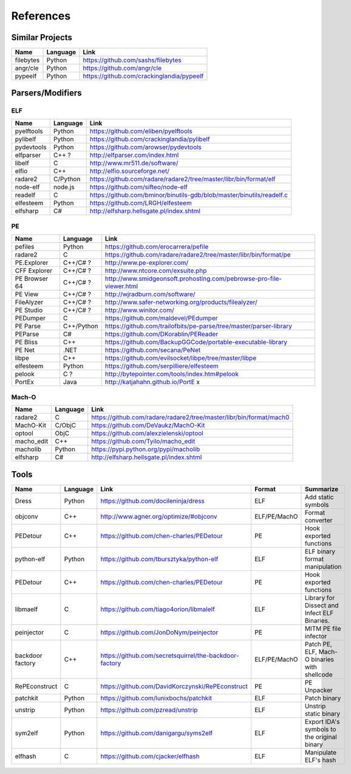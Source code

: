 References
==========

Similar Projects
----------------

+------------+------------+----------------------------------------------------------------------+
|    Name    | Language   |   Link                                                               |
+============+============+======================================================================+
| filebytes  | Python     | https://github.com/sashs/filebytes                                   |
+------------+------------+----------------------------------------------------------------------+
| angr/cle   | Python     | https://github.com/angr/cle                                          |
+------------+------------+----------------------------------------------------------------------+
| pypeelf    | Python     | https://github.com/crackinglandia/pypeelf                            |
+------------+------------+----------------------------------------------------------------------+

Parsers/Modifiers
-----------------

ELF
~~~

+------------+------------+----------------------------------------------------------------------+
|    Name    | Language   |   Link                                                               |
+============+============+======================================================================+
| pyelftools | Python     | https://github.com/eliben/pyelftools                                 |
+------------+------------+----------------------------------------------------------------------+
| pylibelf   | Python     | https://github.com/crackinglandia/pylibelf                           |
+------------+------------+----------------------------------------------------------------------+
| pydevtools | Python     | https://github.com/arowser/pydevtools                                |
+------------+------------+----------------------------------------------------------------------+
| elfparser  | C++ ?      | http://elfparser.com/index.html                                      |
+------------+------------+----------------------------------------------------------------------+
| libelf     | C          | http://www.mr511.de/software/                                        |
+------------+------------+----------------------------------------------------------------------+
| elfio      | C++        | http://elfio.sourceforge.net/                                        |
+------------+------------+----------------------------------------------------------------------+
| radare2    | C/Python   | https://github.com/radare/radare2/tree/master/libr/bin/format/elf    |
+------------+------------+----------------------------------------------------------------------+
| node-elf   | node.js    | https://github.com/sifteo/node-elf                                   |
+------------+------------+----------------------------------------------------------------------+
| readelf    | C          | https://github.com/bminor/binutils-gdb/blob/master/binutils/readelf.c|
+------------+------------+----------------------------------------------------------------------+
| elfesteem  | Python     | https://github.com/LRGH/elfesteem                                    |
+------------+------------+----------------------------------------------------------------------+
| elfsharp   | C#         | http://elfsharp.hellsgate.pl/index.shtml                             |
+------------+------------+----------------------------------------------------------------------+


PE
~~

+---------------+--------------+----------------------------------------------------------------------+
|    Name       | Language     |   Link                                                               |
+===============+==============+======================================================================+
| pefiles       | Python       | https://github.com/erocarrera/pefile                                 |
+---------------+--------------+----------------------------------------------------------------------+
| radare2       | C            | https://github.com/radare/radare2/tree/master/libr/bin/format/pe     |
+---------------+--------------+----------------------------------------------------------------------+
| PE.Explorer   | C++/C# ?     | http://www.pe-explorer.com/                                          |
+---------------+--------------+----------------------------------------------------------------------+
| CFF Explorer  | C++/C# ?     | http://www.ntcore.com/exsuite.php                                    |
+---------------+--------------+----------------------------------------------------------------------+
| PE Browser 64 | C++/C# ?     | http://www.smidgeonsoft.prohosting.com/pebrowse-pro-file-viewer.html |
+---------------+--------------+----------------------------------------------------------------------+
| PE View       | C++/C# ?     | http://wjradburn.com/software/                                       |
+---------------+--------------+----------------------------------------------------------------------+
| FileAlyzer    | C++/C# ?     | http://www.safer-networking.org/products/filealyzer/                 |
+---------------+--------------+----------------------------------------------------------------------+
| PE Studio     | C++/C# ?     | http://www.winitor.com/                                              |
+---------------+--------------+----------------------------------------------------------------------+
| PEDumper      | C            | https://github.com/maldevel/PEdumper                                 |
+---------------+--------------+----------------------------------------------------------------------+
| PE Parse      | C++/Python   | https://github.com/trailofbits/pe-parse/tree/master/parser-library   |
+---------------+--------------+----------------------------------------------------------------------+
| PEParse       | C#           | https://github.com/DKorablin/PEReader                                |
+---------------+--------------+----------------------------------------------------------------------+
| PE Bliss      | C++          | https://github.com/BackupGGCode/portable-executable-library          |
+---------------+--------------+----------------------------------------------------------------------+
| PE Net        | .NET         | https://github.com/secana/PeNet                                      |
+---------------+--------------+----------------------------------------------------------------------+
| libpe         | C++          | https://github.com/evilsocket/libpe/tree/master/libpe                |
+---------------+--------------+----------------------------------------------------------------------+
| elfesteem     | Python       | https://github.com/serpilliere/elfesteem                             |
+---------------+--------------+----------------------------------------------------------------------+
| pelook        | C ?          | http://bytepointer.com/tools/index.htm#pelook                        |
+---------------+--------------+----------------------------------------------------------------------+
| PortEx        | Java         | http://katjahahn.github.io/PortE x                                   |
+---------------+--------------+----------------------------------------------------------------------+


Mach-O
~~~~~~

+------------+------------+---------------------------------------------------------------------+
|    Name    | Language   |   Link                                                              |
+============+============+=====================================================================+
| radare2    | C          | https://github.com/radare/radare2/tree/master/libr/bin/format/mach0 |
+------------+------------+---------------------------------------------------------------------+
| MachO-Kit  | C/ObjC     | https://github.com/DeVaukz/MachO-Kit                                |
+------------+------------+---------------------------------------------------------------------+
| optool     | ObjC       | https://github.com/alexzielenski/optool                             |
+------------+------------+---------------------------------------------------------------------+
| macho_edit | C++        | https://github.com/Tyilo/macho_edit                                 |
+------------+------------+---------------------------------------------------------------------+
| macholib   | Python     | https://pypi.python.org/pypi/macholib                               |
+------------+------------+---------------------------------------------------------------------+
| elfsharp   | C#         | http://elfsharp.hellsgate.pl/index.shtml                            |
+------------+------------+---------------------------------------------------------------------+


Tools
-----

+----------------+------------+--------------------------------------------------------+-----------------+-------------------------+
|    Name        | Language   |   Link                                                 | Format          | Summarize               |
+================+============+========================================================+=================+=========================+
| Dress          | Python     | https://github.com/docileninja/dress                   | ELF             | Add static symbols      |
+----------------+------------+--------------------------------------------------------+-----------------+-------------------------+
| objconv        | C++        | http://www.agner.org/optimize/#objconv                 | ELF/PE/MachO    | Format converter        |
+----------------+------------+--------------------------------------------------------+-----------------+-------------------------+
| PEDetour       | C++        | https://github.com/chen-charles/PEDetour               | PE              | Hook exported functions |
+----------------+------------+--------------------------------------------------------+-----------------+-------------------------+
| python-elf     | Python     | https://github.com/tbursztyka/python-elf               | ELF             | ELF binary format       |
|                |            |                                                        |                 | manipulation            |
+----------------+------------+--------------------------------------------------------+-----------------+-------------------------+
| PEDetour       | C++        | https://github.com/chen-charles/PEDetour               | PE              | Hook exported functions |
+----------------+------------+--------------------------------------------------------+-----------------+-------------------------+
| libmaelf       | C          | https://github.com/tiago4orion/libmalelf               | ELF             | Library for Dissect and |
|                |            |                                                        |                 | Infect ELF Binaries.    |
+----------------+------------+--------------------------------------------------------+-----------------+-------------------------+
| peinjector     | C          | https://github.com/JonDoNym/peinjector                 | PE              | MITM PE file infector   |
+----------------+------------+--------------------------------------------------------+-----------------+-------------------------+
| backdoor       | C++        | https://github.com/secretsquirrel/the-backdoor-factory | ELF/PE/MachO    | Patch PE, ELF, Mach-O   |
| factory        |            |                                                        |                 | binaries with shellcode |
+----------------+------------+--------------------------------------------------------+-----------------+-------------------------+
| RePEconstruct  | C          | https://github.com/DavidKorczynski/RePEconstruct       | PE              | PE Unpacker             |
+----------------+------------+--------------------------------------------------------+-----------------+-------------------------+
| patchkit       | Python     | https://github.com/lunixbochs/patchkit                 | ELF             | Patch binary            |
+----------------+------------+--------------------------------------------------------+-----------------+-------------------------+
| unstrip        | Python     | https://github.com/pzread/unstrip                      | ELF             | Unstrip static binary   |
+----------------+------------+--------------------------------------------------------+-----------------+-------------------------+
| sym2elf        | Python     | https://github.com/danigargu/syms2elf                  | ELF             | Export IDA's symbols to |
|                |            |                                                        |                 | the original binary     |
+----------------+------------+--------------------------------------------------------+-----------------+-------------------------+
| elfhash        | C          | https://github.com/cjacker/elfhash                     | ELF             | Manipulate ELF's hash   |
+----------------+------------+--------------------------------------------------------+-----------------+-------------------------+




